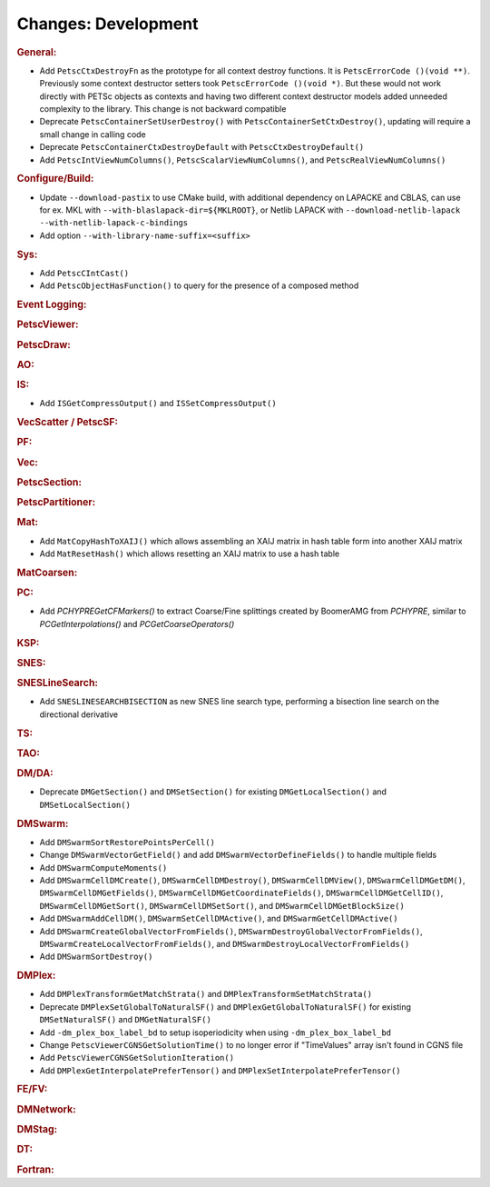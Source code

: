 ====================
Changes: Development
====================

..
   STYLE GUIDELINES:
   * Capitalize sentences
   * Use imperative, e.g., Add, Improve, Change, etc.
   * Don't use a period (.) at the end of entries
   * If multiple sentences are needed, use a period or semicolon to divide sentences, but not at the end of the final sentence

.. rubric:: General:

- Add ``PetscCtxDestroyFn`` as the prototype for all context destroy functions. It is ``PetscErrorCode ()(void **)``. Previously some context destructor
  setters took ``PetscErrorCode ()(void *)``. But these would not work directly with PETSc objects as contexts and having two different
  context destructor models added unneeded complexity to the library. This change is not backward compatible
- Deprecate ``PetscContainerSetUserDestroy()`` with ``PetscContainerSetCtxDestroy()``, updating will require a small change in calling code
- Deprecate ``PetscContainerCtxDestroyDefault`` with ``PetscCtxDestroyDefault()``
- Add ``PetscIntViewNumColumns()``, ``PetscScalarViewNumColumns()``, and ``PetscRealViewNumColumns()``

.. rubric:: Configure/Build:

- Update ``--download-pastix`` to use CMake build, with additional dependency on LAPACKE and CBLAS, can use for ex. MKL  with ``--with-blaslapack-dir=${MKLROOT}``, or Netlib LAPACK with ``--download-netlib-lapack --with-netlib-lapack-c-bindings``
- Add option ``--with-library-name-suffix=<suffix>``

.. rubric:: Sys:

- Add ``PetscCIntCast()``
- Add ``PetscObjectHasFunction()`` to query for the presence of a composed method

.. rubric:: Event Logging:

.. rubric:: PetscViewer:

.. rubric:: PetscDraw:

.. rubric:: AO:

.. rubric:: IS:

- Add ``ISGetCompressOutput()`` and ``ISSetCompressOutput()``

.. rubric:: VecScatter / PetscSF:

.. rubric:: PF:

.. rubric:: Vec:

.. rubric:: PetscSection:

.. rubric:: PetscPartitioner:

.. rubric:: Mat:

- Add ``MatCopyHashToXAIJ()`` which allows assembling an XAIJ matrix in hash table form into another XAIJ matrix
- Add ``MatResetHash()`` which allows resetting an XAIJ matrix to use a hash table

.. rubric:: MatCoarsen:

.. rubric:: PC:

- Add `PCHYPREGetCFMarkers()` to extract Coarse/Fine splittings created by BoomerAMG from `PCHYPRE`, similar to `PCGetInterpolations()` and `PCGetCoarseOperators()`

.. rubric:: KSP:

.. rubric:: SNES:

.. rubric:: SNESLineSearch:

- Add ``SNESLINESEARCHBISECTION`` as new SNES line search type, performing a bisection line search on the directional derivative

.. rubric:: TS:

.. rubric:: TAO:

.. rubric:: DM/DA:

- Deprecate ``DMGetSection()`` and ``DMSetSection()`` for existing ``DMGetLocalSection()`` and ``DMSetLocalSection()``

.. rubric:: DMSwarm:

- Add ``DMSwarmSortRestorePointsPerCell()``
- Change ``DMSwarmVectorGetField()`` and add ``DMSwarmVectorDefineFields()`` to handle multiple fields
- Add ``DMSwarmComputeMoments()``
- Add ``DMSwarmCellDMCreate()``, ``DMSwarmCellDMDestroy()``, ``DMSwarmCellDMView()``, ``DMSwarmCellDMGetDM()``, ``DMSwarmCellDMGetFields()``, ``DMSwarmCellDMGetCoordinateFields()``, ``DMSwarmCellDMGetCellID()``, ``DMSwarmCellDMGetSort()``, ``DMSwarmCellDMSetSort()``, and ``DMSwarmCellDMGetBlockSize()``
- Add ``DMSwarmAddCellDM()``, ``DMSwarmSetCellDMActive()``, and ``DMSwarmGetCellDMActive()``
- Add ``DMSwarmCreateGlobalVectorFromFields()``, ``DMSwarmDestroyGlobalVectorFromFields()``, ``DMSwarmCreateLocalVectorFromFields()``, and ``DMSwarmDestroyLocalVectorFromFields()``
- Add ``DMSwarmSortDestroy()``

.. rubric:: DMPlex:

- Add ``DMPlexTransformGetMatchStrata()`` and ``DMPlexTransformSetMatchStrata()``
- Deprecate ``DMPlexSetGlobalToNaturalSF()`` and ``DMPlexGetGlobalToNaturalSF()`` for existing ``DMSetNaturalSF()`` and ``DMGetNaturalSF()``
- Add ``-dm_plex_box_label_bd`` to setup isoperiodicity when using ``-dm_plex_box_label_bd``
- Change ``PetscViewerCGNSGetSolutionTime()`` to no longer error if "TimeValues" array isn't found in CGNS file
- Add ``PetscViewerCGNSGetSolutionIteration()``
- Add ``DMPlexGetInterpolatePreferTensor()`` and ``DMPlexSetInterpolatePreferTensor()``

.. rubric:: FE/FV:

.. rubric:: DMNetwork:

.. rubric:: DMStag:

.. rubric:: DT:

.. rubric:: Fortran:
